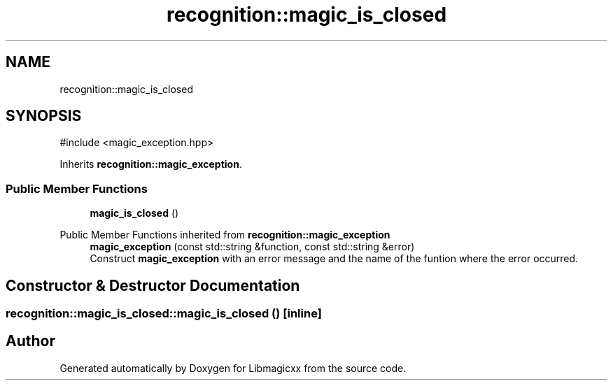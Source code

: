 .TH "recognition::magic_is_closed" 3 "Thu Mar 6 2025 21:52:38" "Version v5.5.1" "Libmagicxx" \" -*- nroff -*-
.ad l
.nh
.SH NAME
recognition::magic_is_closed
.SH SYNOPSIS
.br
.PP
.PP
\fR#include <magic_exception\&.hpp>\fP
.PP
Inherits \fBrecognition::magic_exception\fP\&.
.SS "Public Member Functions"

.in +1c
.ti -1c
.RI "\fBmagic_is_closed\fP ()"
.br
.in -1c

Public Member Functions inherited from \fBrecognition::magic_exception\fP
.in +1c
.ti -1c
.RI "\fBmagic_exception\fP (const std::string &function, const std::string &error)"
.br
.RI "Construct \fBmagic_exception\fP with an error message and the name of the funtion where the error occurred\&. "
.in -1c
.SH "Constructor & Destructor Documentation"
.PP 
.SS "recognition::magic_is_closed::magic_is_closed ()\fR [inline]\fP"


.SH "Author"
.PP 
Generated automatically by Doxygen for Libmagicxx from the source code\&.
